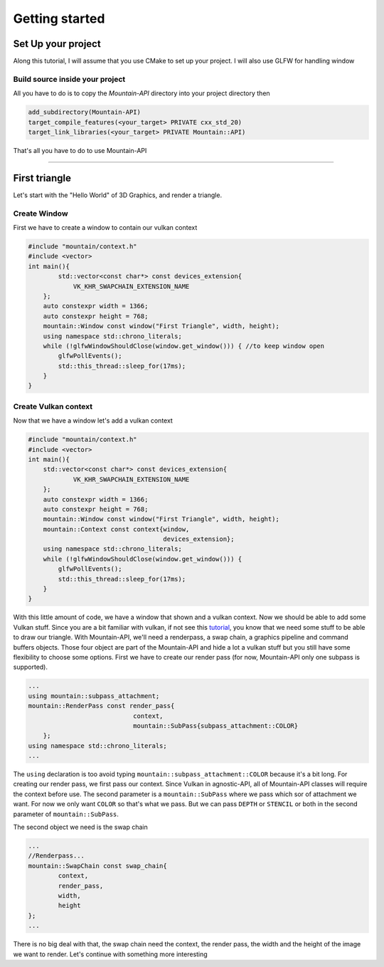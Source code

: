 Getting started
===============

Set Up your project
-------------------
Along this tutorial, I will assume that you use CMake to set up your project. I will also use GLFW for handling window

Build source inside your project
^^^^^^^^^^^^^^^^^^^^^^^^^^^^^^^^
All you have to do is to copy the `Mountain-API` directory into your project directory then

.. code-block:: cmake

    add_subdirectory(Mountain-API)
    target_compile_features(<your_target> PRIVATE cxx_std_20)
    target_link_libraries(<your_target> PRIVATE Mountain::API)

That's all you have to do to use Mountain-API

.. Use FindPackage
^^^^^^^^^^^^^

First triangle
-----------------
Let's start with the "Hello World" of 3D Graphics, and render a triangle.

.. image:: image/triangle_getting_started.png

Create Window
^^^^^^^^^^^^^^^^^^^^^^^^^^^^^^^^
First we have to create a window to contain our vulkan context

.. code-block:: cpp

    #include "mountain/context.h"
    #include <vector>
    int main(){
            std::vector<const char*> const devices_extension{
                VK_KHR_SWAPCHAIN_EXTENSION_NAME
        };
        auto constexpr width = 1366;
        auto constexpr height = 768;
        mountain::Window const window("First Triangle", width, height);
        using namespace std::chrono_literals;
        while (!glfwWindowShouldClose(window.get_window())) { //to keep window open
            glfwPollEvents();
            std::this_thread::sleep_for(17ms);
        }
    }



Create Vulkan context
^^^^^^^^^^^^^^^^^^^^^^^^^^^^^^^^
Now that we have a window let's add a vulkan context

.. code-block:: cpp

    #include "mountain/context.h"
    #include <vector>
    int main(){
        std::vector<const char*> const devices_extension{
                VK_KHR_SWAPCHAIN_EXTENSION_NAME
        };
        auto constexpr width = 1366;
        auto constexpr height = 768;
        mountain::Window const window("First Triangle", width, height);
        mountain::Context const context{window,
                                        devices_extension};
        using namespace std::chrono_literals;
        while (!glfwWindowShouldClose(window.get_window())) {
            glfwPollEvents();
            std::this_thread::sleep_for(17ms);
        }
    }

With this little amount of code, we have a window that shown and a vulkan context.
Now we should be able to add some Vulkan stuff.
Since you are a bit familiar with vulkan, if not see this `tutorial <https://vulkan-tutorial.com/>`_, you know that we need some stuff to be able to draw our triangle. With Mountain-API, we'll need a renderpass, a swap chain, a graphics pipeline and command buffers objects. Those four object are part of the Mountain-API and hide a lot a vulkan stuff but you still have some flexibility to choose some options.
First we have to create our render pass (for now, Mountain-API only one subpass is supported).

.. code-block:: cpp

    ...
    using mountain::subpass_attachment;
    mountain::RenderPass const render_pass{
                                context,
                                mountain::SubPass{subpass_attachment::COLOR}
        };
    using namespace std::chrono_literals;
    ...

The ``using`` declaration is too avoid typing ``mountain::subpass_attachment::COLOR`` because it's a bit long. For creating our render pass, we first pass our context. Since Vulkan in agnostic-API, all of Mountain-API classes will require the context before use.
The second parameter is a ``mountain::SubPass`` where we pass which sor of attachment we want. For now we only want ``COLOR`` so that's what we pass. But we can pass ``DEPTH`` or ``STENCIL`` or both in the second parameter of ``mountain::SubPass``.

The second object we need is the swap chain

.. code-block:: cpp

    ...
    //Renderpass...
    mountain::SwapChain const swap_chain{
            context,
            render_pass,
            width,
            height
    };
    ...

There is no big deal with that, the swap chain need the context, the render pass, the width and the height of the image we want to render.
Let's continue with something more interesting

